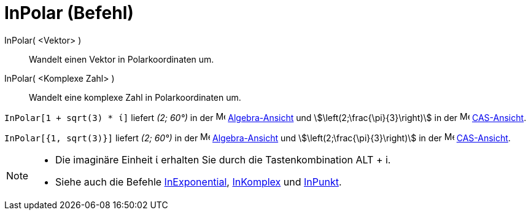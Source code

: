 = InPolar (Befehl)
:page-en: commands/ToPolar
ifdef::env-github[:imagesdir: /de/modules/ROOT/assets/images]

InPolar( <Vektor> )::
  Wandelt einen Vektor in Polarkoordinaten um.
InPolar( <Komplexe Zahl> )::
  Wandelt eine komplexe Zahl in Polarkoordinaten um.

[EXAMPLE]
====

`++InPolar[1 + sqrt(3) * ί]++` liefert _(2; 60°)_ in der image:16px-Menu_view_algebra.svg.png[Menu view
algebra.svg,width=16,height=16] xref:/Algebra_Ansicht.adoc[Algebra-Ansicht] und stem:[\left(2;\frac{\pi}{3}\right)] in der
image:16px-Menu_view_cas.svg.png[Menu view cas.svg,width=16,height=16] xref:/CAS_Ansicht.adoc[CAS-Ansicht].

====

[EXAMPLE]
====

`++InPolar[{1, sqrt(3)}]++` liefert _(2; 60°)_ in der image:16px-Menu_view_algebra.svg.png[Menu view
algebra.svg,width=16,height=16] xref:/Algebra_Ansicht.adoc[Algebra-Ansicht] und stem:[\left(2;\frac{\pi}{3}\right)] in der
image:16px-Menu_view_cas.svg.png[Menu view cas.svg,width=16,height=16] xref:/CAS_Ansicht.adoc[CAS-Ansicht].

====

[NOTE]
====

* Die imaginäre Einheit ί erhalten Sie durch die Tastenkombination [.kcode]#ALT# + [.kcode]#i#.
* Siehe auch die Befehle xref:/commands/InExponential.adoc[InExponential], xref:/commands/InKomplex.adoc[InKomplex] und
xref:/commands/InPunkt.adoc[InPunkt].

====
